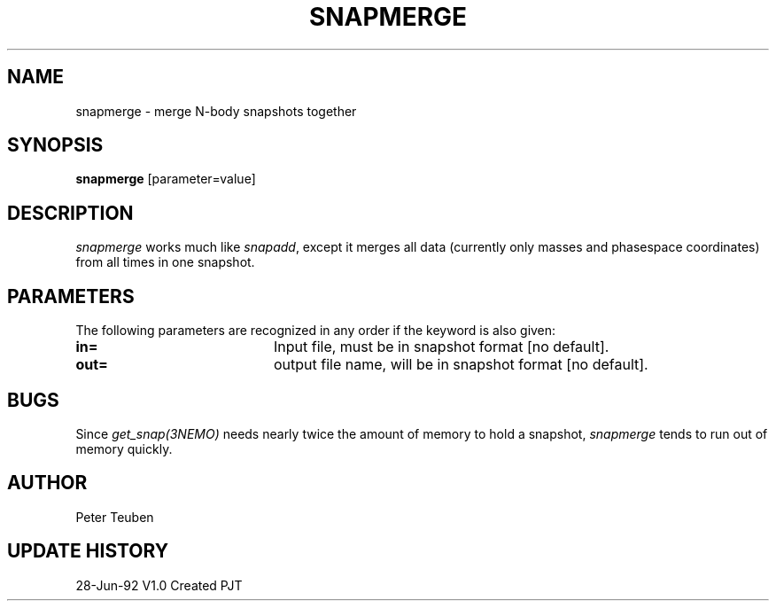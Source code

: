 .TH SNAPMERGE 1NEMO "23 July 1992"
.SH NAME
snapmerge \- merge N-body snapshots together
.SH SYNOPSIS
\fBsnapmerge\fP [parameter=value]
.SH DESCRIPTION
\fIsnapmerge\fP works much like \fIsnapadd\fP, except it merges
all data (currently only masses and phasespace coordinates)
from all times in one snapshot.
.SH PARAMETERS
The following parameters are recognized in any order if the keyword
is also given:
.TP 20
\fBin=\fP
Input file, must be  in snapshot format [no default].
.TP 20
\fBout=\fP
output file name, will be in snapshot format [no default].
.SH BUGS
Since \fIget_snap(3NEMO)\fP needs nearly twice the amount of memory
to hold a snapshot, \fIsnapmerge\fP tends to run out of memory
quickly.
.SH AUTHOR
Peter Teuben
.SH UPDATE HISTORY
.nf
.ta +1.0i +4.0i
28-Jun-92	V1.0 Created	PJT
.fi
